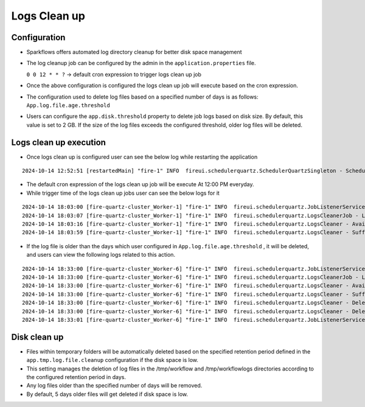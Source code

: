 Logs Clean up
======
Configuration
++++++++++++

- Sparkflows offers automated log directory cleanup for better disk space management
- The log cleanup job can be configured by the admin in the ``application.properties`` file.

  ``0 0 12 * * ?``  -> default cron expression to trigger logs clean up job
- Once the above configuration is configured the logs clean up job will execute based on the cron expression.
- The configuration used to delete log files based on a specified number of days is as follows: ``App.log.file.age.threshold``
- Users can configure the ``app.disk.threshold`` property to delete job logs based on disk size. 
  By default, this value is set to 2 GB. If the size of the log files exceeds the configured threshold, older log files will be deleted.


Logs clean up execution
+++++++++++++++++++++++
- Once logs clean up is configured user can see the below log while restarting the application 

::

  2024-10-14 12:52:51 [restartedMain] "fire-1" INFO  fireui.schedulerquartz.SchedulerQuartzSingleton - Scheduling Logs cleanup Job : cron pattern 0 0 12 * * ?

- The default cron expression of the logs clean up job will be execute  At 12:00 PM everyday.
- While trigger time of the logs clean up jobs user can see the below logs for it

::

  2024-10-14 18:03:00 [fire-quartz-cluster_Worker-1] "fire-1" INFO  fireui.schedulerquartz.JobListenerService - Job execution vetoed logsCleanupJob
  2024-10-14 18:03:07 [fire-quartz-cluster_Worker-1] "fire-1" INFO  fireui.schedulerquartz.LogsCleanerJob - LogsCleanerJob started 14/10/24 6:03 PM 
  2024-10-14 18:03:16 [fire-quartz-cluster_Worker-1] "fire-1" INFO  fireui.schedulerquartz.LogsCleaner - Available disk space : 63873830912
  2024-10-14 18:03:59 [fire-quartz-cluster_Worker-1] "fire-1" INFO  fireui.schedulerquartz.LogsCleaner - Sufficient disk space available.

- If the log file is older than the days which user configured in ``App.log.file.age.threshold`` , it will be deleted, and users can view the following logs 
  related to this action.

::

  2024-10-14 18:33:00 [fire-quartz-cluster_Worker-6] "fire-1" INFO  fireui.schedulerquartz.JobListenerService - Job execution vetoed logsCleanupJob
  2024-10-14 18:33:00 [fire-quartz-cluster_Worker-6] "fire-1" INFO  fireui.schedulerquartz.LogsCleanerJob - LogsCleanerJob started 14/10/24 6:33 PM 
  2024-10-14 18:33:00 [fire-quartz-cluster_Worker-6] "fire-1" INFO  fireui.schedulerquartz.LogsCleaner - Available disk space : 63854682112
  2024-10-14 18:33:00 [fire-quartz-cluster_Worker-6] "fire-1" INFO  fireui.schedulerquartz.LogsCleaner - Sufficient disk space available.
  2024-10-14 18:33:00 [fire-quartz-cluster_Worker-6] "fire-1" INFO  fireui.schedulerquartz.LogsCleaner - Deleted log file from : log\fire-pyspark-49156.log
  2024-10-14 18:33:00 [fire-quartz-cluster_Worker-6] "fire-1" INFO  fireui.schedulerquartz.LogsCleaner - Deleted log file from : log\fire-pyspark-49157.log
  2024-10-14 18:33:01 [fire-quartz-cluster_Worker-6] "fire-1" INFO  fireui.schedulerquartz.JobListenerService - Job was executed logsCleanupJob

Disk clean up
+++++++++++++++++++++++

- Files within temporary folders will be automatically deleted based on the specified retention period defined in the ``app.tmp.log.file.cleanup`` configuration if the disk space is low.
- This setting manages the deletion of log files in the /tmp/workflow and /tmp/workflowlogs directories according to the configured retention period in days.
- Any log files older than the specified number of days will be removed.
- By default, 5 days older files will get deleted if disk space is low.




